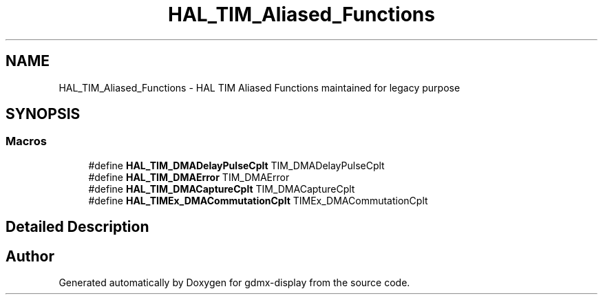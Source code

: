 .TH "HAL_TIM_Aliased_Functions" 3 "Mon May 24 2021" "gdmx-display" \" -*- nroff -*-
.ad l
.nh
.SH NAME
HAL_TIM_Aliased_Functions \- HAL TIM Aliased Functions maintained for legacy purpose
.SH SYNOPSIS
.br
.PP
.SS "Macros"

.in +1c
.ti -1c
.RI "#define \fBHAL_TIM_DMADelayPulseCplt\fP   TIM_DMADelayPulseCplt"
.br
.ti -1c
.RI "#define \fBHAL_TIM_DMAError\fP   TIM_DMAError"
.br
.ti -1c
.RI "#define \fBHAL_TIM_DMACaptureCplt\fP   TIM_DMACaptureCplt"
.br
.ti -1c
.RI "#define \fBHAL_TIMEx_DMACommutationCplt\fP   TIMEx_DMACommutationCplt"
.br
.in -1c
.SH "Detailed Description"
.PP 

.SH "Author"
.PP 
Generated automatically by Doxygen for gdmx-display from the source code\&.
